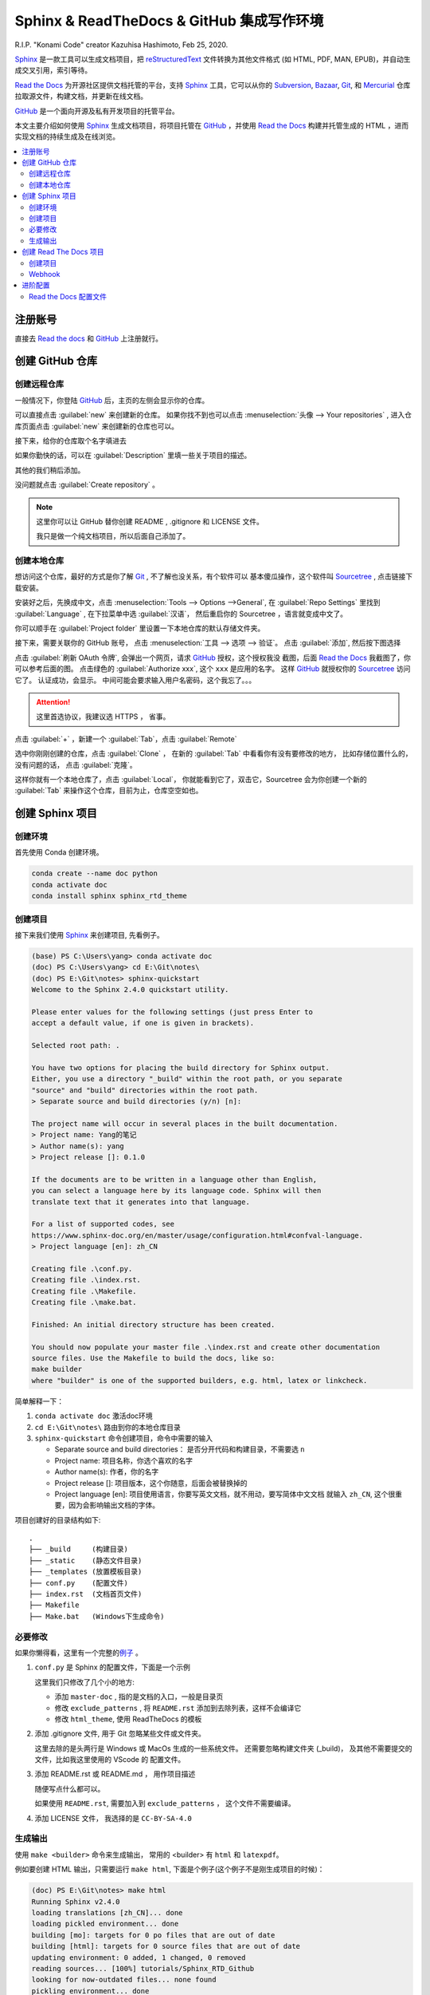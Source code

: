 .. Sphinx_RTD_Github:

Sphinx & ReadTheDocs & GitHub 集成写作环境
==========================================

.. image:: ../_static/Sphinx_RTD_Github/Konami_Code.png

R.I.P. "Konami Code" creator Kazuhisa Hashimoto, Feb 25, 2020.

`Sphinx`_ 是一款工具可以生成文档项目，把 `reStructuredText`_ 文件转换为其他文件格式
(如 HTML, PDF, MAN, EPUB)，并自动生成交叉引用，索引等待。

`Read the Docs`_ 为开源社区提供文档托管的平台，支持 `Sphinx`_ 工具，它可以从你的 
Subversion_, Bazaar_, Git_, 和 Mercurial_ 仓库拉取源文件，构建文档，并更新在线文档。 

`GitHub`_ 是一个面向开源及私有开发项目的托管平台。 

.. _Read the docs: https://readthedocs.org/
.. _Sphinx: http://www.sphinx-doc.org/
.. _reStructuredText: http://www.sphinx-doc.org/en/master/usage/restructuredtext/basics.html
.. _Subversion: http://subversion.tigris.org/
.. _Bazaar: http://bazaar.canonical.com/
.. _Git: http://git-scm.com/
.. _Mercurial: https://www.mercurial-scm.org/
.. _GitHub: https://github.com/

本文主要介绍如何使用 `Sphinx`_ 生成文档项目，将项目托管在 `GitHub`_ ，并使用 `Read the Docs`_ 
构建并托管生成的 HTML ，进而实现文档的持续生成及在线浏览。

.. contents::
   :depth: 3
   :local:
   :backlinks: none

注册账号
---------

直接去 `Read the docs`_ 和 `GitHub`_ 上注册就行。

创建 GitHub 仓库
-----------------

创建远程仓库
~~~~~~~~~~~~

一般情况下，你登陆 `GitHub`_ 后，主页的左侧会显示你的仓库。

.. image:: ../_static/Sphinx_RTD_Github/gh0.png

可以直接点击 :guilabel:`new` 来创建新的仓库。 
如果你找不到也可以点击 :menuselection:`头像 --> Your repositories` , 
进入仓库页面点击 :guilabel:`new` 来创建新的仓库也可以。

接下来，给你的仓库取个名字填进去

.. image:: ../_static/Sphinx_RTD_Github/gh1.png

如果你勤快的话，可以在 :guilabel:`Description` 里填一些关于项目的描述。

其他的我们稍后添加。

没问题就点击 :guilabel:`Create repository` 。

.. note::

   这里你可以让 GitHub 替你创建 README , .gitignore 和 LICENSE 文件。
   
   我只是做一个纯文档项目，所以后面自己添加了。

创建本地仓库
~~~~~~~~~~~~

想访问这个仓库，最好的方式是你了解 `Git`_ , 不了解也没关系，有个软件可以
基本傻瓜操作，这个软件叫 `Sourcetree`_ , 点击链接下载安装。

.. _Sourcetree: https://www.sourcetreeapp.com/

安装好之后，先换成中文，点击 :menuselection:`Tools --> Options -->General`, 在 
:guilabel:`Repo Settings` 里找到 :guilabel:`Language` , 在下拉菜单中选 :guilabel:`汉语`， 
然后重启你的 Sourcetree ，语言就变成中文了。

.. image:: ../_static/Sphinx_RTD_Github/srctree0.png

你可以顺手在 :guilabel:`Project folder` 里设置一下本地仓库的默认存储文件夹。

接下来，需要关联你的 GitHub 账号， 点击 :menuselection:`工具 --> 选项 --> 验证`。
点击 :guilabel:`添加`, 然后按下图选择

.. image:: ../_static/Sphinx_RTD_Github/srctree1.png

点击 :guilabel:`刷新 OAuth 令牌`, 会弹出一个网页，请求 GitHub_ 授权，这个授权我没
截图，后面 `Read the Docs`_ 我截图了，你可以参考后面的图。 点击绿色的 :guilabel:`Authorize xxx`,
这个 ``xxx`` 是应用的名字。 这样 GitHub_ 就授权你的 Sourcetree_ 访问它了。 认证成功，会显示。
中间可能会要求输入用户名密码，这个我忘了。。。

.. image:: ../_static/Sphinx_RTD_Github/srctree2.png

.. attention::

   这里首选协议，我建议选 HTTPS ， 省事。

点击 :guilabel:`+` ，新建一个 :guilabel:`Tab`，点击 :guilabel:`Remote`

.. image:: ../_static/Sphinx_RTD_Github/srctree3.png

选中你刚刚创建的仓库，点击 :guilabel:`Clone` ， 在新的 :guilabel:`Tab` 中看看你有没有要修改的地方，
比如存储位置什么的，没有问题的话， 点击 :guilabel:`克隆`。

.. image:: ../_static/Sphinx_RTD_Github/srctree4.png

这样你就有一个本地仓库了，点击 :guilabel:`Local`， 你就能看到它了，双击它，Sourcetree 
会为你创建一个新的 :guilabel:`Tab` 来操作这个仓库，目前为止，仓库空空如也。

.. image:: ../_static/Sphinx_RTD_Github/srctree5.png

创建 Sphinx 项目
-----------------

创建环境
~~~~~~~~~

首先使用 Conda 创建环境。

.. code-block:: shell

   conda create --name doc python
   conda activate doc
   conda install sphinx sphinx_rtd_theme

.. seealso::

   关于如何使用 Conda 的详细介绍， 请参见 :doc:`Conda </tools/Conda>`

创建项目
~~~~~~~~~

接下来我们使用 Sphinx_ 来创建项目, 先看例子。

.. code-block:: shell

   (base) PS C:\Users\yang> conda activate doc
   (doc) PS C:\Users\yang> cd E:\Git\notes\
   (doc) PS E:\Git\notes> sphinx-quickstart
   Welcome to the Sphinx 2.4.0 quickstart utility.

   Please enter values for the following settings (just press Enter to
   accept a default value, if one is given in brackets).

   Selected root path: .

   You have two options for placing the build directory for Sphinx output.
   Either, you use a directory "_build" within the root path, or you separate
   "source" and "build" directories within the root path.
   > Separate source and build directories (y/n) [n]:

   The project name will occur in several places in the built documentation.
   > Project name: Yang的笔记
   > Author name(s): yang
   > Project release []: 0.1.0

   If the documents are to be written in a language other than English,
   you can select a language here by its language code. Sphinx will then
   translate text that it generates into that language.

   For a list of supported codes, see
   https://www.sphinx-doc.org/en/master/usage/configuration.html#confval-language.
   > Project language [en]: zh_CN

   Creating file .\conf.py.
   Creating file .\index.rst.
   Creating file .\Makefile.
   Creating file .\make.bat.

   Finished: An initial directory structure has been created.

   You should now populate your master file .\index.rst and create other documentation
   source files. Use the Makefile to build the docs, like so:
   make builder
   where "builder" is one of the supported builders, e.g. html, latex or linkcheck.

简单解释一下：

#. ``conda activate doc`` 激活doc环境 
#. ``cd E:\Git\notes\`` 路由到你的本地仓库目录
#. ``sphinx-quickstart`` 命令创建项目，命令中需要的输入

   * Separate source and build directories： 是否分开代码和构建目录，不需要选 ``n``
   * Project name: 项目名称，你选个喜欢的名字
   * Author name(s): 作者，你的名字
   * Project release []: 项目版本，这个你随意，后面会被替换掉的
   * Project language [en]: 项目使用语言，你要写英文文档，就不用动，要写简体中文文档
     就输入 ``zh_CN``, 这个很重要，因为会影响输出文档的字体。

项目创建好的目录结构如下::

   .
   ├── _build     (构建目录)
   ├── _static    (静态文件目录)
   ├── _templates (放置模板目录)
   ├── conf.py    (配置文件)
   ├── index.rst  (文档首页文件)
   ├── Makefile  
   ├── Make.bat   (Windows下生成命令)

必要修改
~~~~~~~~~

如果你懒得看，这里有一个完整的\ `例子 <https://github.com/d12y12/notes/archive/0.1.0.zip>`_ 。

#. ``conf.py`` 是 Sphinx 的配置文件，下面是一个示例

   .. literalinclude:: ../_static/Sphinx_RTD_Github/conf_example.py
      :language: python
      :linenos:
      :emphasize-lines: 13, 19, 21

   这里我们只修改了几个小的地方:

   * 添加 ``master-doc`` , 指的是文档的入口，一般是目录页
   * 修改 ``exclude_patterns`` , 将 ``README.rst`` 添加到去除列表，这样不会编译它
   * 修改 ``html_theme``, 使用 ReadTheDocs 的模板

#. 添加 .gitignore 文件, 用于 Git 忽略某些文件或文件夹。

   .. code-block::
      :linenos:
      :emphasize-lines: 3,4

      Thumbs.db
      .DS_Store
      _build
      .vscode
   
   这里去除的是头两行是 Windows 或 MacOs 生成的一些系统文件。
   还需要忽略构建文件夹 (_build)， 及其他不需要提交的文件，比如我这里使用的 VScode 的
   配置文件。

#. 添加 README.rst 或 README.md ， 用作项目描述
   
   随便写点什么都可以。 

   如果使用 ``README.rst``, 需要加入到 ``exclude_patterns`` ， 这个文件不需要编译。

#. 添加 LICENSE 文件， 我选择的是 ``CC-BY-SA-4.0``

生成输出
~~~~~~~~

使用 ``make <builder>`` 命令来生成输出， 常用的 <builder> 有
``html`` 和 ``latexpdf``。 

例如要创建 HTML 输出，只需要运行 ``make html``, 
下面是个例子(这个例子不是刚生成项目的时候)：

.. code-block:: shell

   (doc) PS E:\Git\notes> make html
   Running Sphinx v2.4.0
   loading translations [zh_CN]... done
   loading pickled environment... done
   building [mo]: targets for 0 po files that are out of date
   building [html]: targets for 0 source files that are out of date
   updating environment: 0 added, 1 changed, 0 removed
   reading sources... [100%] tutorials/Sphinx_RTD_Github
   looking for now-outdated files... none found
   pickling environment... done
   checking consistency... done
   preparing documents... done
   writing output... [100%] tutorials/contents
   generating indices...  genindexdone
   writing additional pages...  searchE:\conda\envs\doc\lib\site-packages\sphinx_rtd_theme\search.html:21: RemovedInSphinx30Warning: To modify script_files in the theme is deprecated. Please insert a <script> tag directly in your theme instead.
   {% endblock %}
   done
   copying images... [100%] tutorials\../_static/Sphinx_RTD_Github/srctree3.png
   copying downloadable files... [100%] _static/Conda/conda-cheatsheet.pdf
   copying static files... ... done
   copying extra files... done
   dumping search index in Chinese (code: zh)... done
   dumping object inventory... done
   build succeeded.

   The HTML pages are in _build\html.

你可以在浏览器打开 ``_build\html\index.html`` 来预览生成效果。

创建 Read The Docs 项目
------------------------

创建 Read The Docs 项目，同时也是 Read The Docs 和 GitHub 集成的过程。

创建项目
~~~~~~~~

假设你已有 Read The docs 账户，登录之后，点击用户名旁边倒三角下拉菜单中的 
:guilabel:`我的项目`, 点击 :guilabel:`Import a Project`

.. image:: ../_static/Sphinx_RTD_Github/rtd0.png

第一次导入的时候，需要 GitHub 授权

.. image:: ../_static/Sphinx_RTD_Github/rtd2.png

同意授权即可。

你也可以在用户名旁边倒三角下拉菜单中的 :guilabel:`设置`, 点击 :guilabel:`已连接的服务` 中查看授权状态，
或者使用 :guilabel:`Connect to GitHub` 来进行授权。

.. image:: ../_static/Sphinx_RTD_Github/rtd1.png

在 GitHub 的 :menuselection:`Personal Setting --> Applications --> 
Authorized OAuth Apps` 中可以查看你已授权的应用。

.. image:: ../_static/Sphinx_RTD_Github/gh2.png

授权成功后，你可以看到自己的项目列表

.. image:: ../_static/Sphinx_RTD_Github/rtd3.png

点击你想导入项目旁边的 :guilabel:`+`

.. image:: ../_static/Sphinx_RTD_Github/rtd4.png

给项目取个名字，然后点击 :guilabel:`下一页`, 就完成项目导入了。

此时再点击 :guilabel:`我的项目` , 你就能看到导入的项目了。

.. image:: ../_static/Sphinx_RTD_Github/rtd5.png

点击 :guilabel:`项目`，会进入 :guilabel:`项目概况` 页面。

.. image:: ../_static/Sphinx_RTD_Github/rtd6.png

关于 :guilabel:`项目概况` 页面，这里有几点要说一下:

* :guilabel:`版本`，展示 Read The Docs 自动构建的版本，默认只有 ``latest`` , 也就是最新版本。
  如果你打了标签( tag )，就会出现 ``statble`` , 表示稳定版。 这个主要是开发说明文档 
  使用，对应不同软件版本。我这种纯文档项目，打标签的意义并不大，我这里打标签只是为了展示用。
* :guilabel:`Build version` 按钮， 点击可以触发一次立即构建
* :guilabel:`上次构建`，显示上次构建状态，如我的这个上次就失败了，你可以点击上面概况旁边的 :guilabel:`构建` 按钮
  查看构建日志。
* :guilabel:`短地址`，访问在线文档的地址

再说一下 :guilabel:`概况` 旁边的几个按钮:

* :guilabel:`下载`, 进入下载页面，下载输出文档，如 PDF，HTML 打包，EPUB
* :guilabel:`搜索`, 进入搜索页面
* :guilabel:`构建`, 进入构建页面，可以查看构建历史，构建日志，或触发立即构建
* :guilabel:`版本`, 进入版本页面，可以激活或者去激活一个版本，设置版本的隐私级别如公开或私有
* :guilabel:`管理`, 进入管理页面，可管理的东西很多，这里就不列举了，我们现在需要用的就是 :guilabel:`集成`

到此为止，Read The Docs 项目就创建成功了，你可以试试手动触发编译一下，然后点击 :guilabel:`阅读文档` 
看看效果。

Webhook
~~~~~~~~

虽然上面的项目可以使用，但每次都要手动触发，我们希望的是当 GitHub 的远程仓库发生变化的时候
就触发 Read The Docs 进行文档编译，像持续集成代码一样持续集成文档，这就需要用到 Webhook 。

Webhook是一种 Web 回调 API ， 简单说就是可以在 GitHub 上注册一个回调 URL，当 GitHub 发生
变化的时候，会产生事件，驱动调用这个 URL，使用 POST 把变化传回去，注册方收到回调，进行处理。

* Read The Docs 端
  
  在 :guilabel:`管理页面` 中点击 :menuselection:`集成 --> 添加集成`

  .. image:: ../_static/Sphinx_RTD_Github/rtd7.png

  在下拉列表中选择 :guilabel:`GitHub 进向 webhook`, Read The Docs 会生成一个回调 URL，如::

    https://readthedocs.org/api/v2/webhook/yang/113113/

  记下这个 URL， Read The Docs 端就算完成了。

* GitHub 端

  在 :guilabel:`项目页面` 点击 :menuselection:`Setting --> Webhooks`,

  .. image:: ../_static/Sphinx_RTD_Github/gh3.png

  点击 :guilabel:`Add webhook`, 然后填空：

  * :guilabel:`Payload URL` , 填 Read The Docs 生成的回调 URL
  * :guilabel:`Content type` ,  ``application/json`` 或 ``application/x-www-form-urlencoded`` 
    都可以
  * :guilabel:`Secrets` , 空着就行
  * :guilabel:`Which events would you like to trigger this webhook?` , 选择 
    :guilabel:`Let me select individual events` 来自定义触发事件，比如可以选择
    :guilabel:`Branch or tag creation` , :guilabel:`Branch or tag deletion` 和 :guilabel:`Pushes`
  * 确保 :guilabel:`Active` 是勾选的，然后点击 :guilabel:`Add webhook`
  
  在添加 Webhook 的过程中需要输入 GitHub 的密码来确认。

到此为止，集成就结束了，你可以随便 ``Push`` 点东西到 GitHub，来确认 Read The Docs 
是否触发了自动构建。

进阶配置
---------

Read the Docs 配置文件
~~~~~~~~~~~~~~~~~~~~~~~

使用配置文件，可以让 Read the Docs 的生成环境和你本地的一样。

配置文件的名字必须是下面几个之一：

* readthedocs.yml
* readthedocs.yaml
* .readthedocs.yml
* .readthedocs.yaml

下面是个例子。

.. code-block::
   :linenos:

   # .readthedocs.yml
   # Read the Docs configuration file
   # See https://docs.readthedocs.io/en/stable/config-file/v2.html for details

   # Required
   version: 2

   # Build documentation in the docs/ directory with Sphinx
   sphinx:
     configuration: conf.py

   # Optionally build your docs in additional formats such as PDF and ePub
   formats: all

   conda:
     environment: rtd_env.yml

这里 Conda 的环境文件要用 ``conda env export --from-history`` 导出。

